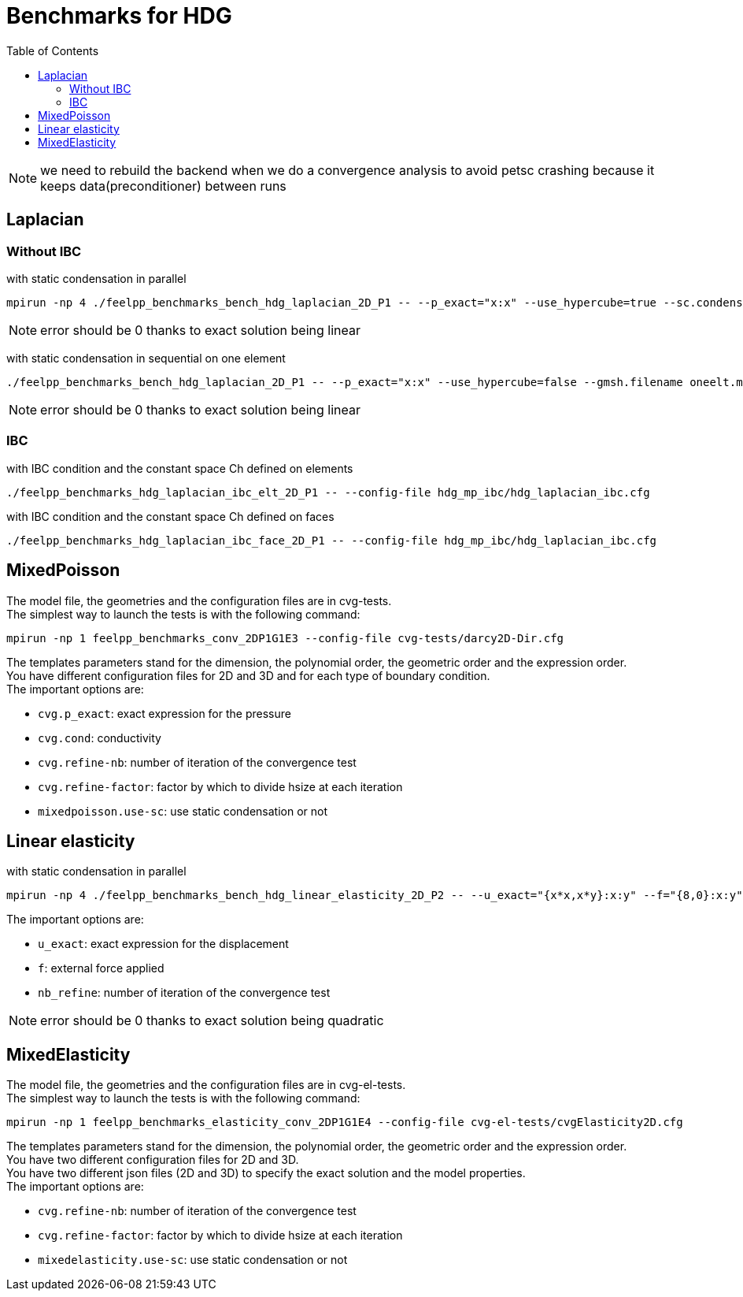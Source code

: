 Benchmarks for HDG
==================
:toc: macro
:toclevels: 3

toc::[]

NOTE: we need to rebuild the backend when we do a convergence analysis to avoid
petsc crashing because it keeps data(preconditioner) between runs

== Laplacian

=== Without IBC 

with static condensation in parallel

[source,sh]
----
mpirun -np 4 ./feelpp_benchmarks_bench_hdg_laplacian_2D_P1 -- --p_exact="x:x" --use_hypercube=true --sc.condense=true --backend.rebuild=true
----

NOTE: error should be 0 thanks to exact solution being linear

with static condensation in sequential on one element

[source,sh]
----
./feelpp_benchmarks_bench_hdg_laplacian_2D_P1 -- --p_exact="x:x" --use_hypercube=false --gmsh.filename oneelt.msh  --sc.condense=true --backend.rebuild=true --nb_refine=1
----

NOTE: error should be 0 thanks to exact solution being linear

=== IBC 
with IBC condition and the constant space Ch defined on elements

[source,sh]
----
./feelpp_benchmarks_hdg_laplacian_ibc_elt_2D_P1 -- --config-file hdg_mp_ibc/hdg_laplacian_ibc.cfg
----

with IBC condition and the constant space Ch defined on faces

[source,sh]
----
./feelpp_benchmarks_hdg_laplacian_ibc_face_2D_P1 -- --config-file hdg_mp_ibc/hdg_laplacian_ibc.cfg
----

== MixedPoisson

The model file, the geometries and the configuration files are in cvg-tests. +
The simplest way to launch the tests is with the following command:

[source,sh]
----
mpirun -np 1 feelpp_benchmarks_conv_2DP1G1E3 --config-file cvg-tests/darcy2D-Dir.cfg
----

The templates parameters stand for the dimension, the polynomial order, the geometric order and the expression order. +
You have different configuration files for 2D and 3D and for each type of boundary condition. +
The important options are:

* `cvg.p_exact`: exact expression for the pressure
* `cvg.cond`: conductivity
* `cvg.refine-nb`: number of iteration of the convergence test
* `cvg.refine-factor`: factor by which to divide hsize at each iteration
* `mixedpoisson.use-sc`: use static condensation or not

== Linear elasticity

with static condensation in parallel

[source,sh]
----
mpirun -np 4 ./feelpp_benchmarks_bench_hdg_linear_elasticity_2D_P2 -- --u_exact="{x*x,x*y}:x:y" --f="{8,0}:x:y" --use_hypercube=true --sc.condense=true --backend.rebuild=true 
----

The important options are:

* `u_exact`: exact expression for the displacement
* `f`: external force applied
* `nb_refine`: number of iteration of the convergence test

NOTE: error should be 0 thanks to exact solution being quadratic



== MixedElasticity

The model file, the geometries and the configuration files are in cvg-el-tests. +
The simplest way to launch the tests is with the following command:

[source,sh]
----
mpirun -np 1 feelpp_benchmarks_elasticity_conv_2DP1G1E4 --config-file cvg-el-tests/cvgElasticity2D.cfg
----

The templates parameters stand for the dimension, the polynomial order, the geometric order and the expression order. +
You have two different configuration files for 2D and 3D. +
You have two different json files (2D and 3D) to specify the exact solution and the model properties. +
The important options are:

* `cvg.refine-nb`: number of iteration of the convergence test
* `cvg.refine-factor`: factor by which to divide hsize at each iteration
* `mixedelasticity.use-sc`: use static condensation or not

